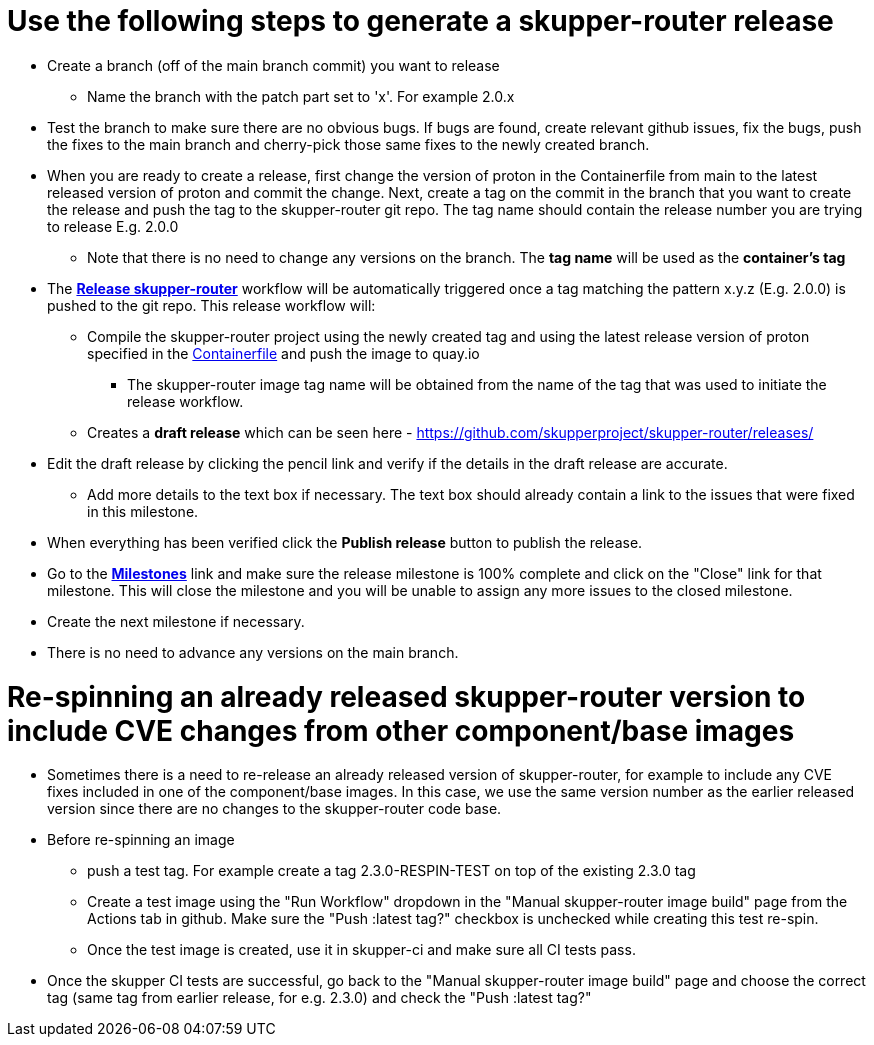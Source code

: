 ////
Licensed to the Apache Software Foundation (ASF) under one
or more contributor license agreements.  See the NOTICE file
distributed with this work for additional information
regarding copyright ownership.  The ASF licenses this file
to you under the Apache License, Version 2.0 (the
"License"); you may not use this file except in compliance
with the License.  You may obtain a copy of the License at

  http://www.apache.org/licenses/LICENSE-2.0

Unless required by applicable law or agreed to in writing,
software distributed under the License is distributed on an
"AS IS" BASIS, WITHOUT WARRANTIES OR CONDITIONS OF ANY
KIND, either express or implied.  See the License for the
specific language governing permissions and limitations
under the License
////

# Use the following steps to generate a skupper-router release

* Create a branch (off of the main branch commit) you want to release
** Name the branch with the patch part set to 'x'. For example 2.0.x
* Test the branch to make sure there are no obvious bugs. If bugs are found, create relevant github issues, fix the bugs,
  push the fixes to the main branch and cherry-pick those same fixes to the newly created branch.
* When you are ready to create a release, first change the version of proton in the Containerfile from main to the
  latest released version of proton and commit the change.
  Next, create a tag on the commit in the branch that you want to create the release
  and push the tag to the skupper-router git repo. The tag name should contain the release number you are trying
  to release E.g. 2.0.0
  ** Note that there is no need to change any versions on the branch. The *tag name* will be used as the *container's tag*
* The *https://github.com/skupperproject/skupper-router/blob/main/.github/workflows/release.yml[Release skupper-router,window=_blank]*
  workflow will be automatically triggered once a tag matching the pattern x.y.z (E.g. 2.0.0) is pushed to the git repo.
  This release workflow will:
  ** Compile the skupper-router project using the newly created tag and using the latest release version of proton
  specified in the https://github.com/skupperproject/skupper-router/blob/main/Containerfile[Containerfile,window=_blank]
  and push the image to quay.io
  *** The skupper-router image tag name will be obtained from the name of the tag that was used to initiate the release workflow.
  ** Creates a *draft release* which can be seen here - https://github.com/skupperproject/skupper-router/releases/
* Edit the draft release by clicking the pencil link and verify if the details in the draft release are accurate.
  ** Add more details to the text box if necessary. The text box should already contain a link to the issues that
     were fixed in this milestone.
* When everything has been verified click the *Publish release* button to publish the release.
* Go to the *https://github.com/skupperproject/skupper-router/milestones[Milestones,window=_blank]*  link and make sure
  the release milestone is 100% complete and click on the "Close" link for that milestone. This will close the milestone and you
  will be unable to assign any more issues to the closed milestone.
* Create the next milestone if necessary.
* There is no need to advance any versions on the main branch.

# Re-spinning an already released skupper-router version to include CVE changes from other component/base images

* Sometimes there is a need to re-release an already released version of skupper-router, for example to
  include any CVE fixes included in one of the component/base images. In this case, we use the same version number as
  the earlier released version since there are no changes to the skupper-router code base.
* Before re-spinning an image
  ** push a test tag. For example create a tag 2.3.0-RESPIN-TEST on top of the existing 2.3.0 tag
  ** Create a test image using the "Run Workflow" dropdown in the "Manual skupper-router image build"
     page from the Actions tab in github. Make sure the "Push :latest tag?" checkbox is unchecked while creating this test re-spin.
  ** Once the test image is created, use it in skupper-ci and make sure all CI tests pass.
* Once the skupper CI tests are successful, go back to the "Manual skupper-router image build" page and choose the
  correct tag (same tag from earlier release, for e.g. 2.3.0) and check the "Push :latest tag?"
